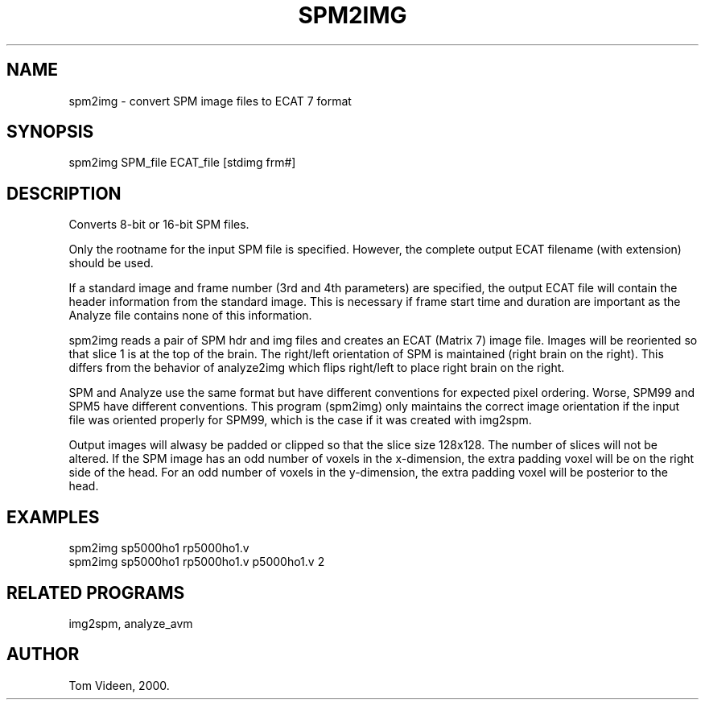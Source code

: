 .TH SPM2IMG 1 "22-Jan-2007" "Neuroimaging Lab"
.SH NAME
spm2img - convert SPM image files to ECAT 7 format

.SH SYNOPSIS
spm2img SPM_file ECAT_file [stdimg frm#]

.SH DESCRIPTION
Converts 8-bit or 16-bit SPM files.

Only the rootname for the input SPM file is specified. However,
the complete output ECAT filename (with extension) should be used.

If a standard image and frame number (3rd and 4th parameters) are specified,
the output ECAT file will contain the header information from the standard
image. This is necessary if frame start time and duration are important
as the Analyze file contains none of this information.

spm2img reads a pair of SPM hdr and img files and creates an ECAT (Matrix 7)
image file.  Images will be reoriented so that slice 1 is at the top of the brain.
The right/left orientation of SPM is maintained (right brain on the right).
This differs from the behavior of analyze2img which flips right/left to
place right brain on the right. 

SPM and Analyze use the same format but have different conventions for expected
pixel ordering. Worse, SPM99 and SPM5 have different conventions.
This program (spm2img) only maintains the correct image orientation if the
input file was oriented properly for SPM99, which is the case if it was created
with img2spm.

Output images will alwasy be padded or clipped so that
the slice size 128x128.  The number of slices will not be altered.
If the SPM image has an odd number of voxels in the x-dimension,
the extra padding voxel will be on the right side of the head.
For an odd number of voxels in the y-dimension, the extra padding
voxel will be posterior to the head.

.SH EXAMPLES
.nf
spm2img sp5000ho1 rp5000ho1.v
spm2img sp5000ho1 rp5000ho1.v p5000ho1.v 2

.SH RELATED PROGRAMS
img2spm, analyze_avm

.SH AUTHOR
Tom Videen, 2000.
